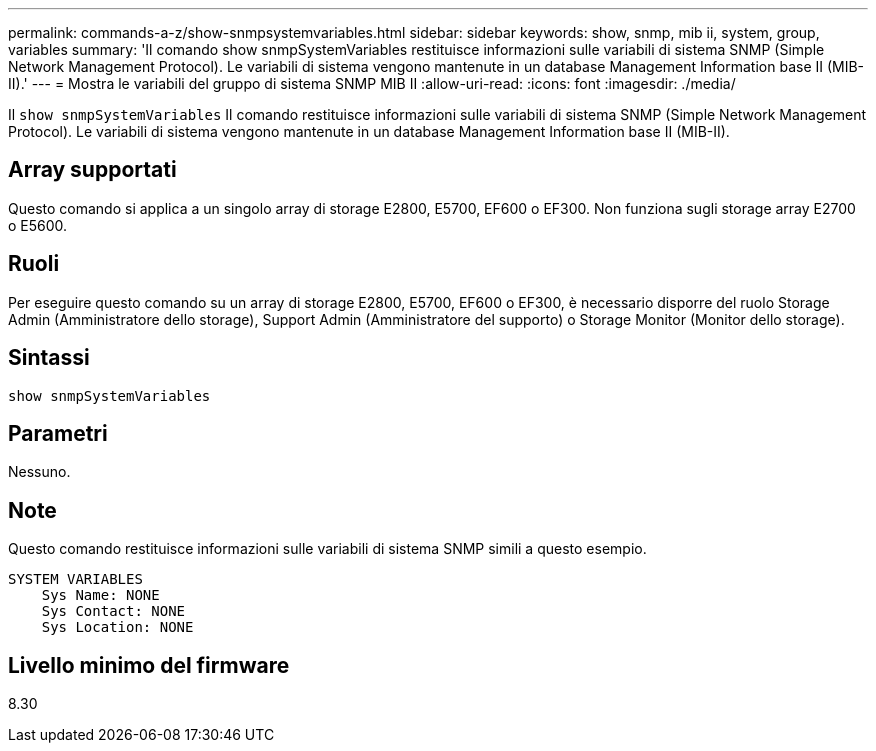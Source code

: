 ---
permalink: commands-a-z/show-snmpsystemvariables.html 
sidebar: sidebar 
keywords: show, snmp, mib ii, system, group, variables 
summary: 'Il comando show snmpSystemVariables restituisce informazioni sulle variabili di sistema SNMP (Simple Network Management Protocol). Le variabili di sistema vengono mantenute in un database Management Information base II (MIB-II).' 
---
= Mostra le variabili del gruppo di sistema SNMP MIB II
:allow-uri-read: 
:icons: font
:imagesdir: ./media/


[role="lead"]
Il `show snmpSystemVariables` Il comando restituisce informazioni sulle variabili di sistema SNMP (Simple Network Management Protocol). Le variabili di sistema vengono mantenute in un database Management Information base II (MIB-II).



== Array supportati

Questo comando si applica a un singolo array di storage E2800, E5700, EF600 o EF300. Non funziona sugli storage array E2700 o E5600.



== Ruoli

Per eseguire questo comando su un array di storage E2800, E5700, EF600 o EF300, è necessario disporre del ruolo Storage Admin (Amministratore dello storage), Support Admin (Amministratore del supporto) o Storage Monitor (Monitor dello storage).



== Sintassi

[listing]
----
show snmpSystemVariables
----


== Parametri

Nessuno.



== Note

Questo comando restituisce informazioni sulle variabili di sistema SNMP simili a questo esempio.

[listing]
----
SYSTEM VARIABLES
    Sys Name: NONE
    Sys Contact: NONE
    Sys Location: NONE
----


== Livello minimo del firmware

8.30
